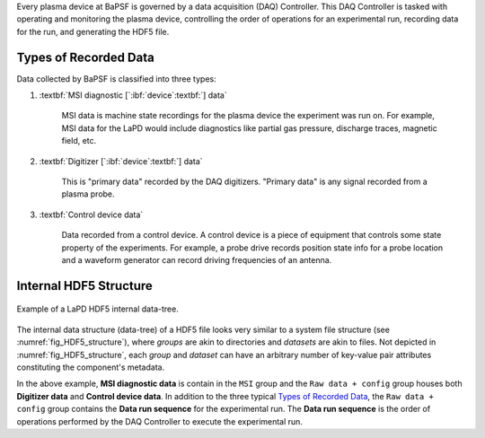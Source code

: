 Every plasma device at BaPSF is governed by a data acquisition (DAQ)
Controller. This DAQ Controller is tasked with operating and monitoring 
the plasma device, controlling the order of operations for an experimental 
run, recording data for the run, and generating the HDF5 file.

Types of Recorded Data
----------------------

Data collected by BaPSF is classified into three types:

#. :textbf:`MSI diagnostic [`:ibf:`device`:textbf:`] data`

    MSI data is machine state recordings for the plasma device the
    experiment was run on.  For example, MSI data for the LaPD would
    include diagnostics like partial gas pressure, discharge traces,
    magnetic field, etc.

#. :textbf:`Digitizer [`:ibf:`device`:textbf:`] data`

    This is "primary data" recorded by the DAQ digitizers. "Primary
    data" is any signal recorded from a plasma probe.

#. :textbf:`Control device data`

    Data recorded from a control device.  A control device is a piece
    of equipment that controls some state property of the experiments.
    For example, a probe drive records position state info for a probe
    location and a waveform generator can record driving frequencies
    of an antenna.

Internal HDF5 Structure
-----------------------

.. _fig_HDF5_structure:

.. figure:: images/background__HDF5_structure.png
   :align: center
   :alt: HDF5 internal data structure
   :scale: 65%

   Example of a LaPD HDF5 internal data-tree.

The internal data structure (data-tree) of a HDF5 file looks very
similar to a system file structure (see :numref:`fig_HDF5_structure`),
where *groups* are akin to directories and *datasets* are akin to files.
Not depicted in :numref:`fig_HDF5_structure`, each *group* and *dataset*
can have an arbitrary number of key-value pair attributes constituting
the component's metadata.

In the above example, **MSI diagnostic data** is contain in the ``MSI``
group and the ``Raw data + config`` group houses both
**Digitizer data** and **Control device data**.  In addition to the
three typical `Types of Recorded Data`_, the ``Raw data + config``
group contains the **Data run sequence** for the experimental run.
The **Data run sequence** is the order of operations performed by the
DAQ Controller to execute the experimental run.
